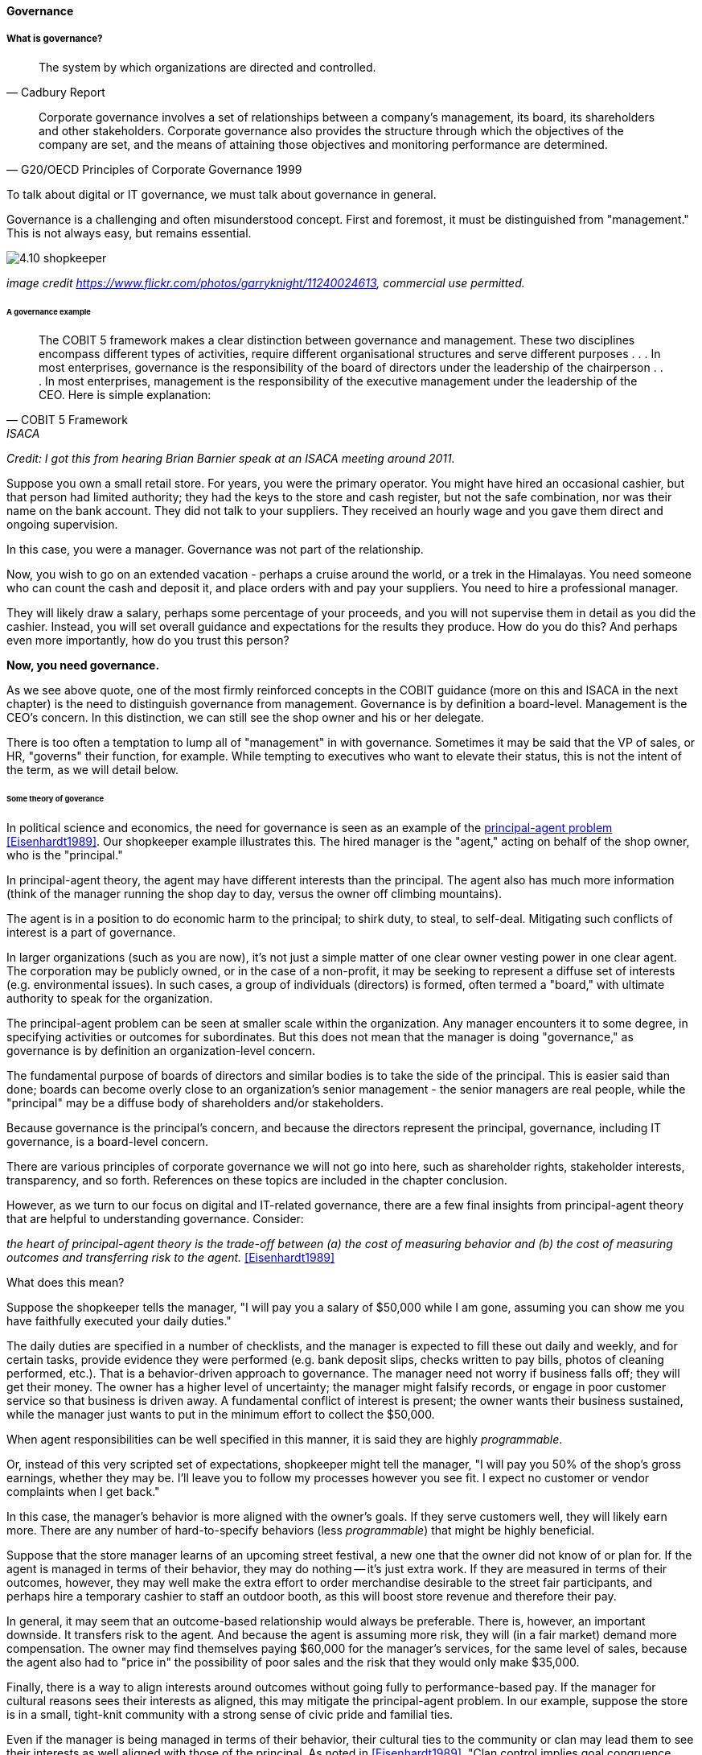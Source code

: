==== Governance

===== What is governance?
[quote, Cadbury Report]
The system by which organizations are directed and controlled.

[quote, G20/OECD Principles of Corporate Governance 1999]
Corporate governance involves a set of relationships between a company’s management, its board, its shareholders and other stakeholders. Corporate governance also provides the structure through which the objectives of the company are set, and the means of attaining those objectives and monitoring performance are determined.

To talk about digital or IT governance, we must talk about governance in general.

Governance is a challenging and often misunderstood concept. First and foremost, it must be distinguished from "management." This is not always easy, but remains essential.

image::images/4.10-shopkeeper.jpg[]
_image credit https://www.flickr.com/photos/garryknight/11240024613, commercial use permitted._

====== A governance example
[quote, COBIT 5 Framework, ISACA]
The COBIT 5 framework makes a clear distinction between governance and management. These two disciplines encompass different types of activities, require different organisational structures and serve different purposes . . . In most enterprises, governance is the responsibility of the board of directors under the leadership of the chairperson . . . In most enterprises, management is the responsibility of the executive management under the leadership of the CEO.
Here is simple explanation:

_Credit: I got this from hearing Brian Barnier speak at an ISACA meeting around 2011._

Suppose you own a small retail store. For years, you were the primary operator. You might have hired an occasional cashier, but that person had limited authority; they had the keys to the store and cash register, but not the safe combination, nor was their name on the bank account. They did not talk to your suppliers. They received an hourly wage and you gave them direct and ongoing supervision.

In this case, you were a manager. Governance was not part of the relationship.

Now, you wish to go on an extended vacation - perhaps a cruise around the world, or a trek in the Himalayas. You need someone who can count the cash and deposit it, and place orders with and pay your suppliers. You need to hire a professional manager.

They will likely draw a salary, perhaps some percentage of your proceeds, and you will not supervise them in detail as you did the cashier. Instead, you will set overall guidance and expectations for the results they produce. How do you do this? And perhaps even more importantly, how do you trust this person?

*Now, you need governance.*

As we see above quote, one of the most firmly reinforced concepts in the COBIT guidance (more on this and ISACA in the next chapter) is the need to distinguish governance from management. Governance is by definition a board-level. Management is the CEO's concern. In this distinction, we can still see the shop owner and his or her delegate.

There is too often a temptation to lump all of "management" in with governance. Sometimes it may be said that the VP of sales, or HR, "governs" their function, for example. While tempting to executives who want to elevate their status, this is not the intent of the term, as we will detail below.


====== Some theory of goverance

In political science and economics, the need for governance is seen as an example of the https://en.wikipedia.org/wiki/Principal%E2%80%93agent_problem[principal-agent problem] <<Eisenhardt1989>>. Our shopkeeper example illustrates this. The hired manager is the "agent," acting on behalf of the shop owner, who is the "principal."

In principal-agent theory, the agent may have different interests than the principal. The agent also has much more information (think of the manager running the shop day to day, versus the owner off climbing mountains).

The agent is in a position to do economic harm to the principal; to shirk duty, to steal, to self-deal. Mitigating such conflicts of interest is a part of governance.

In larger organizations (such as you are now), it's not just a simple matter of one clear owner vesting power in one clear agent. The corporation may be publicly owned, or in the case of a non-profit, it may be seeking to represent a diffuse set of interests (e.g. environmental issues). In such cases, a group of individuals (directors) is formed, often termed a "board," with ultimate authority to speak for the organization.

The principal-agent problem can be seen at smaller scale within the organization. Any manager encounters it to some degree, in specifying activities or outcomes for subordinates. But this does not mean that the manager is doing "governance," as governance is by definition an organization-level concern.

The fundamental purpose of boards of directors and similar bodies is to take the side of the principal. This is easier said than done; boards can become overly close to an organization's senior management - the senior managers are real people, while the "principal" may be a diffuse body of shareholders and/or stakeholders.

Because governance is the principal's concern, and because the directors represent the principal, governance, including IT governance, is a board-level concern.

There are various principles of corporate governance we will not go into here, such as shareholder rights, stakeholder interests, transparency, and so forth. References on these topics are included in the chapter conclusion.

However, as we turn to our focus on digital and IT-related governance, there are a few final insights from principal-agent theory that are helpful to understanding governance. Consider:

_the heart of principal-agent theory is the trade-off between (a) the cost of measuring behavior and (b) the cost of measuring outcomes and transferring risk to the agent._ <<Eisenhardt1989>>

What does this mean?

Suppose the shopkeeper tells the manager, "I will pay you a salary of $50,000 while I am gone, assuming you can show me you have faithfully executed your daily duties."

The daily duties are specified in a number of checklists, and the manager is expected to fill these out daily and weekly, and for certain tasks, provide evidence they were performed (e.g. bank deposit slips, checks written to pay bills, photos of cleaning performed, etc.). That is a behavior-driven approach to governance. The manager need not worry if business falls off; they will get their money. The owner has a higher level of uncertainty; the manager might falsify records, or engage in poor customer service so that business is driven away. A fundamental conflict of interest is present; the owner wants their business sustained, while the manager just wants to put in the minimum effort to collect the $50,000.

When agent responsibilities can be well specified in this manner, it is said they are highly _programmable_.

Or, instead of this very scripted set of expectations, shopkeeper might tell the manager, "I will pay you 50% of the shop's gross earnings, whether they may be. I'll leave you to follow my processes however you see fit. I expect no customer or vendor complaints when I get back."

In this case, the manager's behavior is more aligned with the owner's goals. If they serve customers well, they will likely earn more. There are any number of hard-to-specify behaviors (less _programmable_) that might be highly beneficial.

Suppose that the store manager learns of an upcoming street festival, a new one that the owner did not know of or plan for. If the agent is managed in terms of their behavior, they may do nothing -- it's just extra work. If they are measured in terms of their outcomes, however, they may well make the extra effort to order merchandise desirable to the street fair participants, and perhaps hire a temporary cashier to staff an outdoor booth, as this will boost store revenue and therefore their pay.

In general, it may seem that an outcome-based relationship would always be preferable. There is, however, an important downside. It transfers risk to the agent. And because the agent is assuming more risk, they will (in a fair market) demand more compensation. The owner may find themselves paying $60,000 for the manager's services, for the same level of sales, because the agent also had to "price in" the possibility of poor sales and the risk that they would only make $35,000.

Finally, there is a way to align interests around outcomes without going fully to performance-based pay. If the manager for cultural reasons sees their interests as aligned, this may mitigate the principal-agent problem. In our example, suppose the store is in a small, tight-knit community with a strong sense of civic pride and familial ties.

Even if the manager is being managed in terms of their behavior, their cultural ties to the community or clan may lead them to see their interests as well aligned with those of the principal. As noted in <<Eisenhardt1989>>, "Clan control implies goal congruence between people and, therefore, the reduced need to monitor behavior or outcomes. Motivation issues disappear." We have discussed this kind of motivation in Chapter 7, especially in our discussion of xref:failure-control-culture[control culture] and insights drawn from the military.


****
*Systems theory, feedback, control, and governance*
We've encountered systems theory and associated concepts such as xref:2.00.01-feedback[feedback] and xref:empirical-process-control[control] throughout this book. The idea of "governance" predates these, but in an interesting way.

The term "governance" originates from the Greek word κυβερνάω [kubernáo], which means "to steer," as in a ship. Nautical navigation is a process of feedback and correction. The same Greek word is also the basis for the term "cybernetics," another word closely associated with systems and control theory.

image::images/4.10-centrifugal_governor.png[]
_Centrifugal governor, public domain image via Wikipedia_

"Governors" have been part of mechanical systems for centuries. These mechanisms have the effect of automatically controlling a system so that it (for example) operates at the desired revolutions per minute. Without governors, steam engines tended to blow up, or go out; applying devices such as the https://en.wikipedia.org/wiki/Centrifugal_governor[centrifugal governor] to regulate them was an important step in the development of steam power. Importantly, such devices operated to control the process from variation on either side, whether too fast or too slow. They did not operate merely as brakes.

So, if you find yourself coping with arbitrary and bureaucratic "governance" processes, it might be good to remember the origins of the term. There is more to governance than just slowing a system down.
****

 more on Wiener & Beer

====== Digital governance

What does all this have to do with information technology and digital management?

If "corporate governance" is "The system by which organizations are directed and controlled," then it is reasonable that "corporate governance of IT" is "The system by which the *current and future use of IT is directed and controlled*." This is how ISO 38500, the IT Governance standard, defines it <<ISO2008>>.

In terms of our xref:0.01-emergence[emergence model], the most important distinction between a "team of teams" and an "enterprise" is the existence of organizational governance.

image::images/govEmergence.png[]

Corporate governance is a broad and deep topic, essential to the functioning of society and its organized participants. These include for-profit, non-profit, and even governmental organizations. Any legally organized entity of significant scope has governance needs.

One well known structure for organizational governance is seen in the regulated, publicly owned company (such as those listed on stock exchanges). In this model, shareholders elect a governing body (usually termed the Board of Directors), and this group provides the essential direction for the enteprise as a whole.

However, organizational governance takes other forms. Public institutions of higher education may have a Board of Regents or Board of Governors, perhaps appointed by elected officials. Nonprofits and incorporated private companies still require some form of governance, as well. These are well known topics in law, finance, and social organization, and there are many sources you can turn to if you have further interest. If you are taking any courses on Finance or Accounting, you will likely cover governance objectives and processes.

Here is a more detailed visual representation of the relationship of governance and management in a digital context:

image::images/govArch.png[]

Reading from the top down:

Value recognition is the fundamental objective of the stakeholder. We  discussed in Chapter 4 the value objectives of xref:impact-mapping[effectiveness, efficiency, and risk] (aka top line, bottom line, and risk). These are useful final targets for impact mapping, to demonstrate that lower level perhaps more "technical" product capabilities do ultimately contribute to organization outcomes.

NOTE: The term "value recognition" as the stakeholder goal is chosen over "value creation" as "creation" requires the entire system. Stakeholders do not "create" without the assistance of management, delivery teams, and the individual.

Here, we see them from the stakeholder perspective of

* Benefits realization
* Cost optimization
* Risk optimization

(Adapted from <<ISACA2012a>>, p. 23)

Both ISO 38500 <<ISO2008>> as well as COBIT <<ISACA2012a>> specify that the fundamental activities of governance are:

* Direct
* Evaluate
* Monitor

(More on COBIT to come.)

The "governance/management interface" is an essential component. The information flows across this interface are typically some form of the following:

*From the governing side*

* Goals (e.g. product and go-to-market strategies)
* Resource authorizations (e.g. organizational budget aprovals)
* Principles and policies (e.g. personnel and expense policies)

*From the governed side*

* Plans & proposals (at a high level, e.g. budget requests)
* Performance reports (e.g. sales figures)
* Conformance/compliance indicators (e.g. via audit and assurance)

Notice also the dotted line cycle "Iterative Negotation" in the Governance/Management interface. Governance is not a one-way street. Its principles may be stable, but approaches, tools, practices, processes, and so forth (what we will discuss below as "enablers," in COBIT terminology) are variable, and require ongoing evolution.

We often hear of "bureaucratic" governance processes. But the problem is not "governance" per se. It is more often the failure to correctly manage the governance/management interface. Of course, if the board is micro-managing, demanding many different kinds of information, then governance and its management response is all much the same thing. In reality, however, burdensome organizational "governance" processes may be an overdone, bottom-up management response to *perceived* Board-level mandates.

Or they may be point-in-time requirements no longer needed. The policies of 1960 are unsuited to the realities of 2020. But if policies are always dictated top-down, they may never be corrected or retired when no longer applicable. Hence, the scope and approach of governance in terms of its enablers must always be a topic of ongoing, iterative negotiation between the governed and the governing.

In general it is advisable to limit the "governance" domain -- including use of the term -- to a narrow scope of board or director-level concerns, and the existence of certain capabilities, including:

* organizational policy management
* external and internal audit
* risk management
* controls management (perhaps part of risk)

Ultimately, governance is about managing results and risk. It's about objectives and outcomes. It's about "what," not "how."

In today's digital governance there is a greater concern for outcome and effectiveness, especially in terms of time to market (minimizing xref:cost-of-delay[Cost of Delay]). Previously, concerns for efficiency might lead a company to overburden its staff, resulting in queuing gridlock, too much work in process, destructive multitasking, and ultimately failure to deliver timely results (or deliver at all).

Such failure to deliver was tolerated because it seemed to be a common problem across most IT departments, and because digital transformation had not taken hold yet. IT systems were often back office and delays in delivering them (or significant issues in their operation) were not *quite* as damaging.

Now, effectiveness of delivery is essential. The interesting, and to some degree unexpected result, is that both efficiency and risk seem to be benefiting as well. Cross-functional, focused teams are both more effective and more efficient, and able to manage risk better as well. Systems are being built with both increased rapidity as well as improved stability, and the automation enabling this provides robust audit support.

****

*The DevOps Audit Toolkit*

The DevOps Audit Toolkit <<DeLuccia2015>> provides an important set of examples demonstrating how modern DevOps toolchain automation can fulfill audit objectives as well or better than "traditional" approaches.

****

Finally, consider the "programmability" criteria above. A highly "programmable" position is one where the responsibilities can be specified in terms of their activities. *And what is the fundamental dynamic of digital transformation?* It is no accident that such positions are called "programmable." In fact, they *are* being "programmed away" or "eaten by software"- leaving only higher-skill positions that are best managed by objective, and which are more sensitive to cultural dynamics.

Preoccupation with "efficiency" fades as a result of the decreasingly "programmable" component of work. The term "efficiency" signals a process that has been well defined (is "programmable") to the point where it is repeatable and scalable. Such processes are ripe for automation, commoditization, and outsourcing, and this is in fact happening. And when such repetitive concerns become a matter of sourcing rather than execution, the emphasis shifts to risk management and governance of the supplier.

